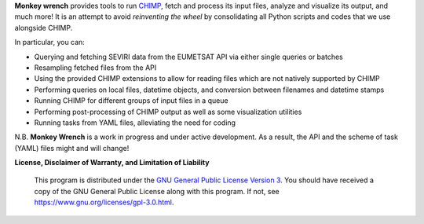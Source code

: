 **Monkey wrench** provides tools to run `CHIMP`_, fetch and process its input files, analyze and visualize its
output, and much more! It is an attempt to avoid *reinventing the wheel* by consolidating all Python scripts and
codes that we use alongside CHIMP.

In particular, you can:

* Querying and fetching SEVIRI data from the EUMETSAT API via either single queries or batches
* Resampling fetched files from the API
* Using the provided CHIMP extensions to allow for reading files which are not natively supported by CHIMP
* Performing queries on local files, datetime objects, and conversion between filenames and datetime stamps
* Running CHIMP for different groups of input files in a queue
* Performing post-processing of CHIMP output as well as some visualization utilities
* Running tasks from YAML files, alleviating the need for coding

N.B. **Monkey Wrench** is a work in progress and under active development. As a result, the API and the scheme of task (YAML) files might and will change!

**License, Disclaimer of Warranty, and Limitation of Liability**

  This program is distributed under the `GNU General Public License Version 3`_.  You should have received a copy of the GNU General Public License along with this program. If not, see `<https://www.gnu.org/licenses/gpl-3.0.html>`_.

.. _CHIMP: https://github.com/simonpf/chimp
.. _GNU General Public License Version 3: https://www.gnu.org/licenses/gpl-3.0.html
